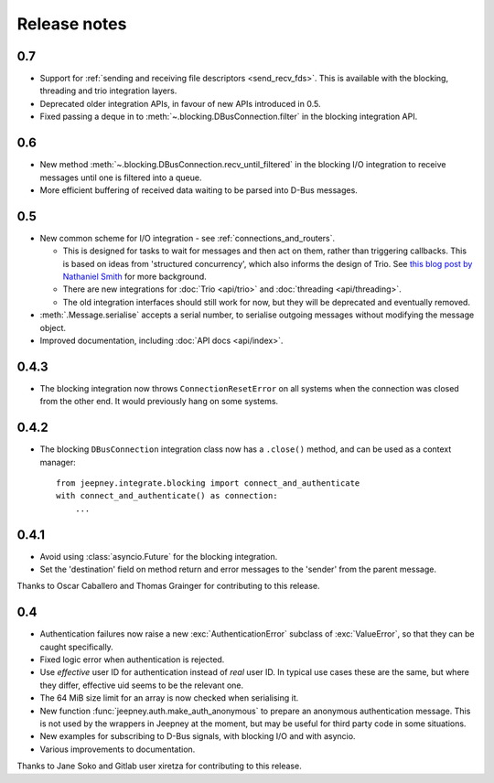 Release notes
=============

0.7
---

* Support for :ref:`sending and receiving file descriptors <send_recv_fds>`.
  This is available with the blocking, threading and trio integration layers.
* Deprecated older integration APIs, in favour of new APIs introduced in 0.5.
* Fixed passing a deque in to :meth:`~.blocking.DBusConnection.filter` in the
  blocking integration API.

0.6
---

* New method :meth:`~.blocking.DBusConnection.recv_until_filtered` in the
  blocking I/O integration to receive messages until one is filtered into a
  queue.
* More efficient buffering of received data waiting to be parsed into D-Bus
  messages.

0.5
---

* New common scheme for I/O integration - see :ref:`connections_and_routers`.

  * This is designed for tasks to wait for messages and then act on them,
    rather than triggering callbacks. This is based on ideas from 'structured
    concurrency', which also informs the design of Trio. See `this blog post
    by Nathaniel Smith <https://vorpus.org/blog/notes-on-structured-concurrency-or-go-statement-considered-harmful/>`_
    for more background.
  * There are new integrations for :doc:`Trio <api/trio>` and :doc:`threading
    <api/threading>`.
  * The old integration interfaces should still work for now, but they will be
    deprecated and eventually removed.

* :meth:`.Message.serialise` accepts a serial number, to serialise outgoing
  messages without modifying the message object.
* Improved documentation, including :doc:`API docs <api/index>`.

0.4.3
-----

* The blocking integration now throws ``ConnectionResetError`` on all systems
  when the connection was closed from the other end. It would previously hang
  on some systems.

0.4.2
-----

* The blocking ``DBusConnection`` integration class now has a ``.close()``
  method, and can be used as a context manager::

    from jeepney.integrate.blocking import connect_and_authenticate
    with connect_and_authenticate() as connection:
        ...

0.4.1
-----

* Avoid using :class:`asyncio.Future` for the blocking integration.
* Set the 'destination' field on method return and error messages to the
  'sender' from the parent message.

Thanks to Oscar Caballero and Thomas Grainger for contributing to this release.

0.4
---

* Authentication failures now raise a new :exc:`AuthenticationError`
  subclass of :exc:`ValueError`, so that they can be caught specifically.
* Fixed logic error when authentication is rejected.
* Use *effective* user ID for authentication instead of *real* user ID.
  In typical use cases these are the same, but where they differ, effective
  uid seems to be the relevant one.
* The 64 MiB size limit for an array is now checked when serialising it.
* New function :func:`jeepney.auth.make_auth_anonymous` to prepare an anonymous
  authentication message. This is not used by the wrappers in Jeepney at the
  moment, but may be useful for third party code in some situations.
* New examples for subscribing to D-Bus signals, with blocking I/O and with
  asyncio.
* Various improvements to documentation.

Thanks to Jane Soko and Gitlab user xiretza for contributing to this release.
